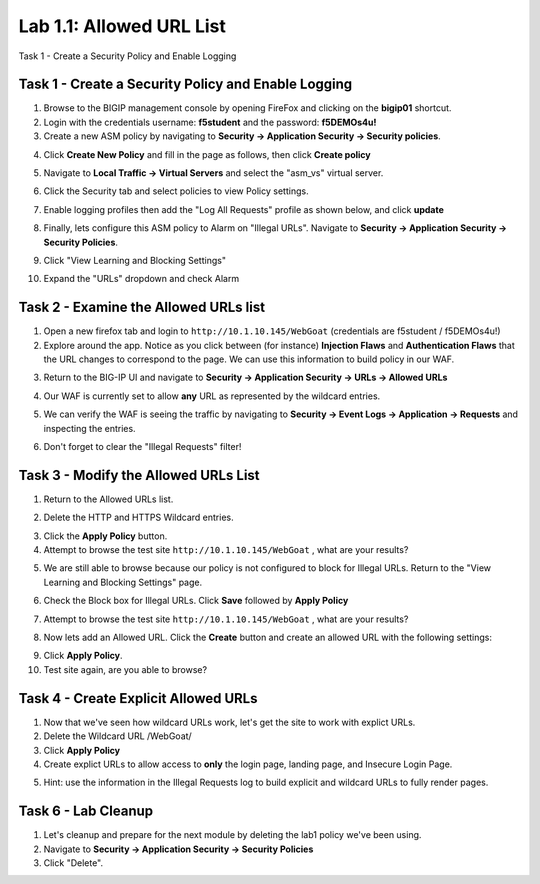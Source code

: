 Lab 1.1: Allowed URL List
----------------------------------------

.. |lab-1| image:: images/lab-1.png
.. |lab1-1| image:: images/lab1-1update.png
.. |lab1-2| image:: images/lab1-2.png
.. |lab1-3| image:: images/lab1-3.png
.. |lab1-4| image:: images/lab1-4update.png
.. |lab1-5| image:: images/lab1-5.png
.. |lab1-6| image:: images/lab1-6update.png
.. |lab1-7| image:: images/lab1-7update.png
.. |lab1-8| image:: images/lab1-8.png
.. |lab1-update| image:: images/lab1-update.png
.. |lab1-update2| image:: images/lab1-update2.png
.. |lab1-update3| image:: images/lab1-update3.png
.. |lab1-task4| image:: images/lab1-task4.png
.. |lab1-task5| image:: images/lab1-task5.png



Task 1 - Create a Security Policy and Enable Logging



Task 1 - Create a Security Policy and Enable Logging
~~~~~~~~~~~~~~~~~~~~~~~~~~~~~~~~~~~~~~~~~~~~~~~~~~~~~
#.  Browse to the BIGIP management console by opening FireFox and clicking on the **bigip01** shortcut.
#.  Login with the credentials username: **f5student** and the password: **f5DEMOs4u!**
#.  Create a new ASM policy by navigating to **Security -> Application Security -> Security policies**.
#.  Click **Create New Policy** and fill in the page as follows, then click **Create policy**
	|lab1-1|
#.  Navigate to **Local Traffic -> Virtual Servers** and select the "asm_vs" virtual server.
#.  Click the Security tab and select policies to view Policy settings.
        |lab1-update|
#.  Enable logging profiles then add the "Log All Requests" profile as shown below, and click **update**
	|lab1-2|
#.  Finally, lets configure this ASM policy to Alarm on "Illegal URLs".  Navigate to **Security -> Application Security -> Security Policies**.
#.  Click "View Learning and Blocking Settings"
        |lab1-update2|
#.  Expand the "URLs" dropdown and check Alarm
        |lab1-6|

Task 2 - Examine the Allowed URLs list
~~~~~~~~~~~~~~~~~~~~~~~~~~~~~~~~~~~~~~~~~~~~~~~~~~~~~
#.  Open a new firefox tab and login to ``http://10.1.10.145/WebGoat`` (credentials are f5student / f5DEMOs4u!)
#.  Explore around the app.  Notice as you click between (for instance) **Injection Flaws**  and **Authentication Flaws**  that the URL changes to correspond to the page.  We can use this information to build policy in our WAF.
#.  Return to the BIG-IP UI and navigate to **Security -> Application Security -> URLs -> Allowed URLs**
        |lab1-3|
#.  Our WAF is currently set to allow **any** URL as represented by the wildcard entries.
#.  We can verify the WAF is seeing the traffic by navigating to **Security -> Event Logs -> Application -> Requests** and inspecting the entries.
        |lab1-4|
#.  Don't forget to clear the "Illegal Requests" filter!
        |lab1-5|

Task 3 - Modify the Allowed URLs List
~~~~~~~~~~~~~~~~~~~~~~~~~~~~~~~~~~~~~~~
#.  Return to the Allowed URLs list.
#.  Delete the HTTP and HTTPS Wildcard entries.
        |lab1-7|
#.  Click the **Apply Policy** button.
#.  Attempt to browse the test site ``http://10.1.10.145/WebGoat`` , what are your results?  
#.  We are still able to browse because our policy is not configured to block for Illegal URLs.  Return to the "View Learning and Blocking Settings" page.
        |lab1-update2|
#.  Check the Block box for Illegal URLs.  Click **Save** followed by **Apply Policy**
        |lab1-update3|
#.  Attempt to browse the test site ``http://10.1.10.145/WebGoat`` , what are your results?
#.  Now lets add an Allowed URL.  Click the **Create** button and create an allowed URL with the following settings:
        |lab1-8|
#.  Click **Apply Policy**.
#.  Test site again, are you able to browse?

Task 4 - Create Explicit Allowed URLs
~~~~~~~~~~~~~~~~~~~~~~~~~~~~~~~~~~~~~
#.  Now that we've seen how wildcard URLs work, let's get the site to work with explict URLs.
#.  Delete the Wildcard URL /WebGoat/
#.  Click **Apply Policy**
#.  Create explict URLs to allow access to **only** the login page, landing page, and Insecure Login Page.
#.  Hint: use the information in the Illegal Requests log to build explicit and wildcard URLs to fully render pages.
        |lab1-task4|


Task 6 - Lab Cleanup
~~~~~~~~~~~~~~~~~~~~~
#.  Let's cleanup and prepare for the next module by deleting the lab1 policy we've been using.
#.  Navigate to **Security -> Application Security -> Security Policies**
#.  Click "Delete".

